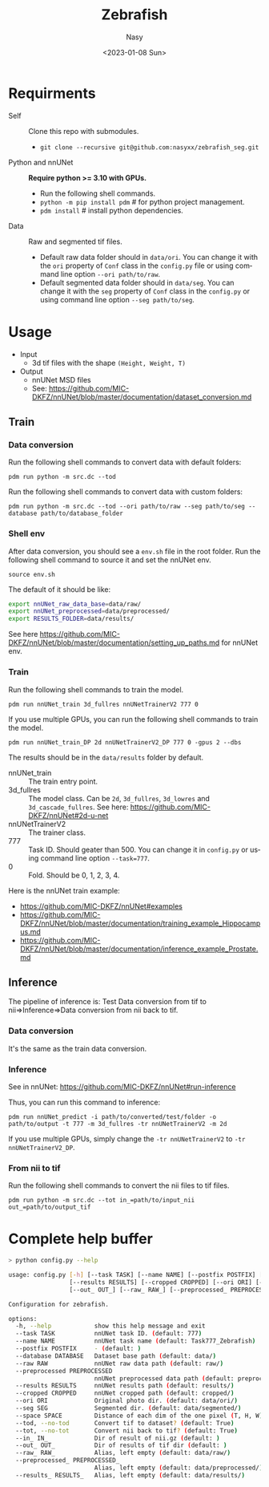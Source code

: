 #+options: ':nil *:t -:t ::t <:t H:3 \n:nil ^:{} arch:headline
#+options: author:t broken-links:mark c:nil creator:nil
#+options: d:(not "LOGBOOK") date:t e:t email:nil f:t inline:t num:t
#+options: p:nil pri:nil prop:nil stat:t tags:t tasks:t tex:t
#+options: timestamp:t title:t toc:t todo:t |:t
#+title: Zebrafish
#+date: <2023-01-08 Sun>
#+author: Nasy
#+email: nasyxx@gmail.com
#+language: en
#+select_tags: export
#+exclude_tags: noexport
#+creator: Emacs 30.0.50 (Org mode 9.6)
#+cite_export:

* Requirments

+ Self :: Clone this repo with submodules.
  - ~git clone --recursive git@github.com:nasyxx/zebrafish_seg.git~
+ Python and nnUNet :: *Require python >= 3.10 with GPUs.*
  - Run the following shell commands.
  - ~python -m pip install pdm~  # for python project management.
  - ~pdm install~  # install python dependencies.
+ Data :: Raw and segmented tif files.
  - Default raw data folder should in ~data/ori~.  You can change it with the =ori= property of =Conf= class in the ~config.py~ file or using command line option =--ori path/to/raw=.
  - Default segmented data folder should in ~data/seg~.  You can change it with the =seg= property of =Conf= class in the ~config.py~ or using command line option =--seg path/to/seg=.


* Usage

+ Input
  - 3d tif files with the shape =(Height, Weight, T)=
+ Output
  - nnUNet MSD files
  - See: https://github.com/MIC-DKFZ/nnUNet/blob/master/documentation/dataset_conversion.md

** Train

*** Data conversion

Run the following shell commands to convert data with default folders:

~pdm run python -m src.dc --tod~

Run the following shell commands to convert data with custom folders:

~pdm run python -m src.dc --tod --ori path/to/raw --seg path/to/seg --database path/to/database_folder~

*** Shell env

After data conversion, you should see a ~env.sh~ file in the root folder.  Run the following shell command to source it and set the nnUNet env.

~source env.sh~

The default of it should be like:

#+begin_src sh
  export nnUNet_raw_data_base=data/raw/
  export nnUNet_preprocessed=data/preprocessed/
  export RESULTS_FOLDER=data/results/
#+end_src

See here https://github.com/MIC-DKFZ/nnUNet/blob/master/documentation/setting_up_paths.md for nnUNet env.

*** Train

Run the following shell commands to train the model.

~pdm run nnUNet_train 3d_fullres nnUNetTrainerV2 777 0~

If you use multiple GPUs, you can run the following shell commands to train the model.

~pdm run nnUNet_train_DP 2d nnUNetTrainerV2_DP 777 0 -gpus 2 --dbs~

The results should be in the ~data/results~ folder by default.

+  nnUNet_train :: The train entry point.
+ 3d_fullres :: The model class.  Can be =2d=, =3d_fullres=, =3d_lowres= and =3d_cascade_fullres=.  See here: https://github.com/MIC-DKFZ/nnUNet#2d-u-net
+ nnUNetTrainerV2 :: The trainer class.
+ 777 :: Task ID.  Should geater than 500.  You can change it in ~config.py~ or using command line option =--task=777=.
+ 0 :: Fold.  Should be 0, 1, 2, 3, 4.

Here is the nnUNet train example:

+ https://github.com/MIC-DKFZ/nnUNet#examples
+ https://github.com/MIC-DKFZ/nnUNet/blob/master/documentation/training_example_Hippocampus.md
+ https://github.com/MIC-DKFZ/nnUNet/blob/master/documentation/inference_example_Prostate.md

** Inference

The pipeline of inference is: Test Data conversion from tif to nii=>Inference=>Data conversion from nii back to tif.

*** Data conversion

It's the same as the train data conversion.

*** Inference

See in nnUNet: https://github.com/MIC-DKFZ/nnUNet#run-inference

Thus, you can run this command to inference:

~pdm run nnUNet_predict -i path/to/converted/test/folder -o path/to/output -t 777 -m 3d_fullres -tr nnUNetTrainerV2 -m 2d~

If you use multiple GPUs, simply change the ~-tr nnUNetTrainerV2~ to ~-tr nnUNetTrainerV2_DP~.

*** From nii to tif

Run the following shell commands to convert the nii files to tif files.

~pdm run python -m src.dc --tot in_=path/to/input_nii out_=path/to/output_tif~

* Complete help buffer

#+begin_src sh
  > python config.py --help

  usage: config.py [-h] [--task TASK] [--name NAME] [--postfix POSTFIX] [--database DATABASE] [--raw RAW] [--preprocessed PREPROCESSED]
                   [--results RESULTS] [--cropped CROPPED] [--ori ORI] [--seg SEG] [--space SPACE] [--tod | --no-tod] [--tot | --no-tot] [--in_ IN_]
                   [--out_ OUT_] [--raw_ RAW_] [--preprocessed_ PREPROCESSED_] [--results_ RESULTS_]

  Configuration for zebrafish.

  options:
    -h, --help            show this help message and exit
    --task TASK           nnUNet task ID. (default: 777)
    --name NAME           nnUNet task name (default: Task777_Zebrafish)
    --postfix POSTFIX     - (default: )
    --database DATABASE   Dataset base path (default: data/)
    --raw RAW             nnUNet raw data path (default: raw/)
    --preprocessed PREPROCESSED
                          nnUNet preprocessed data path (default: preprocessed/)
    --results RESULTS     nnUNet results path (default: results/)
    --cropped CROPPED     nnUNet cropped path (default: cropped/)
    --ori ORI             Original photo dir. (default: data/ori/)
    --seg SEG             Segmented dir. (default: data/segmented/)
    --space SPACE         Distance of each dim of the one pixel (T, H, W) (default: 1,1,1)
    --tod, --no-tod       Convert tif to dataset? (default: True)
    --tot, --no-tot       Convert nii back to tif? (default: True)
    --in_ IN_             Dir of result of nii.gz (default: )
    --out_ OUT_           Dir of results of tif dir (default: )
    --raw_ RAW_           Alias, left empty (default: data/raw/)
    --preprocessed_ PREPROCESSED_
                          Alias, left empty (default: data/preprocessed/)
    --results_ RESULTS_   Alias, left empty (default: data/results/)
#+end_src
